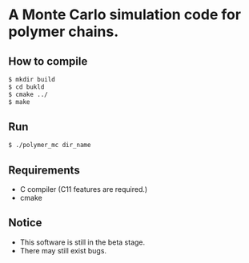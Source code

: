 * A Monte Carlo simulation code for polymer chains.
** How to compile 
#+BEGIN_SRC bash
$ mkdir build
$ cd bukld
$ cmake ../ 
$ make
#+END_SRC
** Run
#+BEGIN_SRC bash
$ ./polymer_mc dir_name
#+END_SRC
** Requirements
- C compiler (C11 features are required.)
- cmake
** Notice
- This software is still in the beta stage.
- There may still exist bugs.
